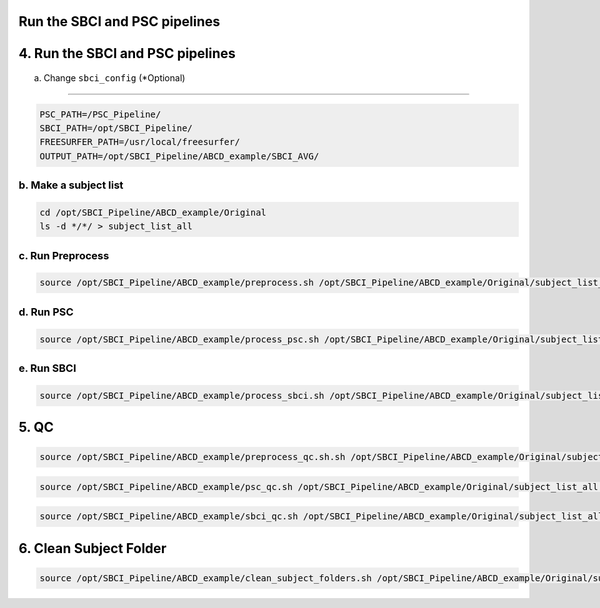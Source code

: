Run the SBCI and PSC pipelines
--------------------------------


4. Run the SBCI and PSC pipelines
---------------------------------

a. Change ``sbci_config`` (*Optional)

^^^^^^^^^^^^^^^^^^^^^^^^^^^^^^^^^^^^

.. code-block:: bash

    PSC_PATH=/PSC_Pipeline/
    SBCI_PATH=/opt/SBCI_Pipeline/
    FREESURFER_PATH=/usr/local/freesurfer/
    OUTPUT_PATH=/opt/SBCI_Pipeline/ABCD_example/SBCI_AVG/

b. Make a subject list
^^^^^^^^^^^^^^^^^^^^^

.. code-block:: bash

    cd /opt/SBCI_Pipeline/ABCD_example/Original
    ls -d */*/ > subject_list_all

c. Run Preprocess
^^^^^^^^^^^^^^^^
.. code-block:: bash

    source /opt/SBCI_Pipeline/ABCD_example/preprocess.sh /opt/SBCI_Pipeline/ABCD_example/Original/subject_list_all /opt/SBCI_Pipeline/ABCD_example/Original /opt/SBCI_Pipeline/ABCD_example

d. Run PSC
^^^^^^^^^^

.. code-block:: bash

    source /opt/SBCI_Pipeline/ABCD_example/process_psc.sh /opt/SBCI_Pipeline/ABCD_example/Original/subject_list_all /opt/SBCI_Pipeline/ABCD_example/Original /opt/SBCI_Pipeline/ABCD_example

e. Run SBCI
^^^^^^^^^^^

.. code-block:: bash

    source /opt/SBCI_Pipeline/ABCD_example/process_sbci.sh /opt/SBCI_Pipeline/ABCD_example/Original/subject_list_all /opt/SBCI_Pipeline/ABCD_example/Original /opt/SBCI_Pipeline/ABCD_example

5. QC
-----

.. code-block:: bash

    source /opt/SBCI_Pipeline/ABCD_example/preprocess_qc.sh.sh /opt/SBCI_Pipeline/ABCD_example/Original/subject_list_all /opt/SBCI_Pipeline/ABCD_example/Original /opt/SBCI_Pipeline/ABCD_example/Original

.. code-block:: bash

    source /opt/SBCI_Pipeline/ABCD_example/psc_qc.sh /opt/SBCI_Pipeline/ABCD_example/Original/subject_list_all /opt/SBCI_Pipeline/ABCD_example/Original /opt/SBCI_Pipeline/ABCD_example

.. code-block:: bash

    source /opt/SBCI_Pipeline/ABCD_example/sbci_qc.sh /opt/SBCI_Pipeline/ABCD_example/Original/subject_list_all /opt/SBCI_Pipeline/ABCD_example/Original /opt/SBCI_Pipeline/ABCD_example

6. Clean Subject Folder
-----------------------

.. code-block:: bash

    source /opt/SBCI_Pipeline/ABCD_example/clean_subject_folders.sh /opt/SBCI_Pipeline/ABCD_example/Original/subject_list_all /opt/SBCI_Pipeline/ABCD_example/Original /opt/SBCI_Pipeline/ABCD_example


